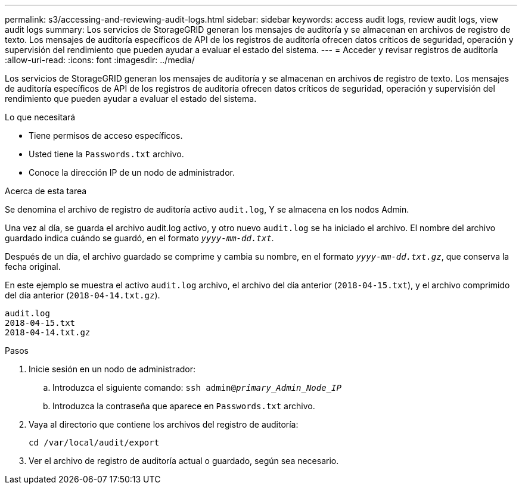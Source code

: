 ---
permalink: s3/accessing-and-reviewing-audit-logs.html 
sidebar: sidebar 
keywords: access audit logs, review audit logs, view audit logs 
summary: Los servicios de StorageGRID generan los mensajes de auditoría y se almacenan en archivos de registro de texto. Los mensajes de auditoría específicos de API de los registros de auditoría ofrecen datos críticos de seguridad, operación y supervisión del rendimiento que pueden ayudar a evaluar el estado del sistema. 
---
= Acceder y revisar registros de auditoría
:allow-uri-read: 
:icons: font
:imagesdir: ../media/


[role="lead"]
Los servicios de StorageGRID generan los mensajes de auditoría y se almacenan en archivos de registro de texto. Los mensajes de auditoría específicos de API de los registros de auditoría ofrecen datos críticos de seguridad, operación y supervisión del rendimiento que pueden ayudar a evaluar el estado del sistema.

.Lo que necesitará
* Tiene permisos de acceso específicos.
* Usted tiene la `Passwords.txt` archivo.
* Conoce la dirección IP de un nodo de administrador.


.Acerca de esta tarea
Se denomina el archivo de registro de auditoría activo `audit.log`, Y se almacena en los nodos Admin.

Una vez al día, se guarda el archivo audit.log activo, y otro nuevo `audit.log` se ha iniciado el archivo. El nombre del archivo guardado indica cuándo se guardó, en el formato `_yyyy-mm-dd.txt_`.

Después de un día, el archivo guardado se comprime y cambia su nombre, en el formato `_yyyy-mm-dd.txt.gz_`, que conserva la fecha original.

En este ejemplo se muestra el activo `audit.log` archivo, el archivo del día anterior (`2018-04-15.txt`), y el archivo comprimido del día anterior (`2018-04-14.txt.gz`).

[listing]
----
audit.log
2018-04-15.txt
2018-04-14.txt.gz
----
.Pasos
. Inicie sesión en un nodo de administrador:
+
.. Introduzca el siguiente comando: `ssh admin@_primary_Admin_Node_IP_`
.. Introduzca la contraseña que aparece en `Passwords.txt` archivo.


. Vaya al directorio que contiene los archivos del registro de auditoría:
+
[listing]
----
cd /var/local/audit/export
----


. Ver el archivo de registro de auditoría actual o guardado, según sea necesario.

